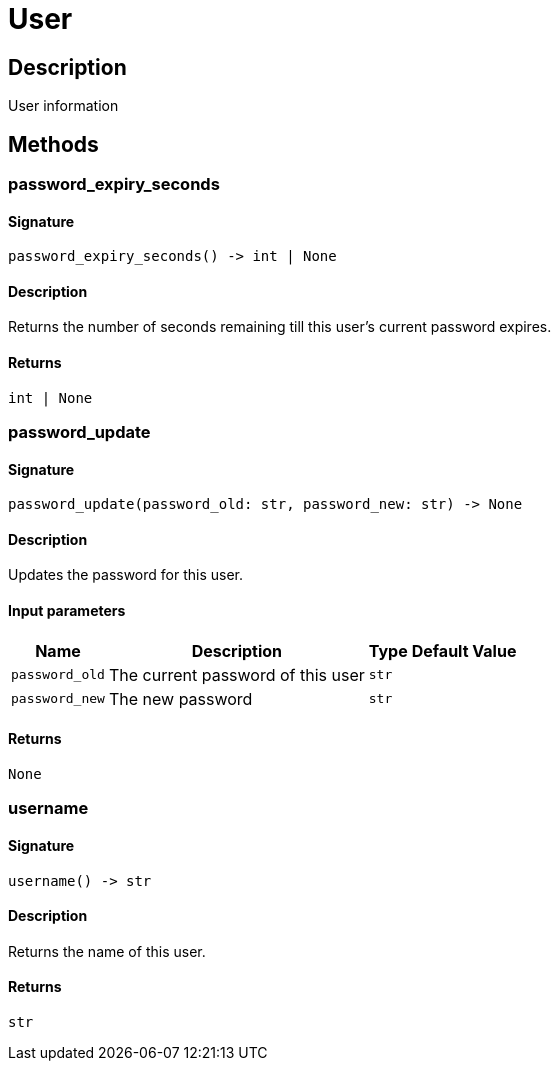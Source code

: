 [#_User]
= User

== Description

User information

== Methods

// tag::methods[]
[#_password_expiry_seconds]
=== password_expiry_seconds

==== Signature

[source,python]
----
password_expiry_seconds() -> int | None
----

==== Description

Returns the number of seconds remaining till this user’s current password expires.

==== Returns

`int | None`

[#_password_update]
=== password_update

==== Signature

[source,python]
----
password_update(password_old: str, password_new: str) -> None
----

==== Description

Updates the password for this user.

==== Input parameters

[cols="~,~,~,~"]
[options="header"]
|===
|Name |Description |Type |Default Value
a| `password_old` a| The current password of this user a| `str` a| 
a| `password_new` a| The new password a| `str` a| 
|===

==== Returns

`None`

[#_username]
=== username

==== Signature

[source,python]
----
username() -> str
----

==== Description

Returns the name of this user.

==== Returns

`str`

// end::methods[]
